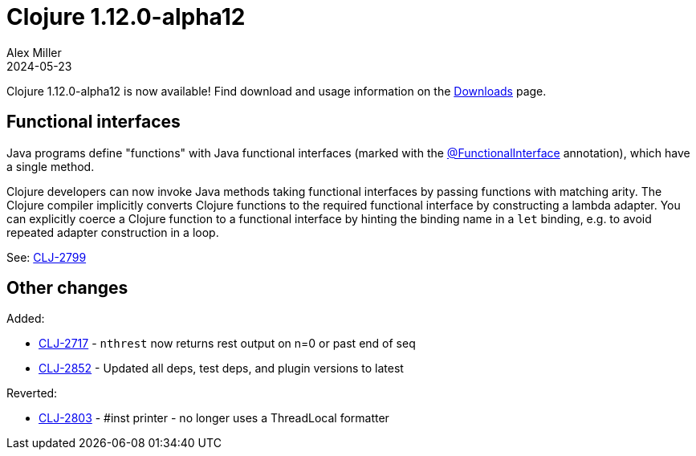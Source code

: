 = Clojure 1.12.0-alpha12
Alex Miller
2024-05-23
:jbake-type: post

Clojure 1.12.0-alpha12 is now available! Find download and usage information on the <<xref/../../../../../releases/downloads#,Downloads>> page.

[[method_values]]
== Functional interfaces

Java programs define "functions" with Java functional interfaces (marked with the  https://docs.oracle.com/javase/8/docs/api/java/lang/FunctionalInterface.html[@FunctionalInterface] annotation), which have a single method.

Clojure developers can now invoke Java methods taking functional interfaces by passing functions with matching arity. The Clojure compiler implicitly converts Clojure functions to the required functional interface by constructing a lambda adapter. You can explicitly coerce a Clojure function to a functional interface by hinting the binding name in a `let` binding, e.g. to avoid repeated adapter construction in a loop.

See: https://clojure.atlassian.net/browse/CLJ-2799[CLJ-2799]

== Other changes

Added:

* https://clojure.atlassian.net/browse/CLJ-2717[CLJ-2717] - `nthrest` now returns rest output on n=0 or past end of seq
* https://clojure.atlassian.net/browse/CLJ-2852[CLJ-2852] - Updated all deps, test deps, and plugin versions to latest

Reverted:

* https://clojure.atlassian.net/browse/CLJ-2803[CLJ-2803] - #inst printer - no longer uses a ThreadLocal formatter
